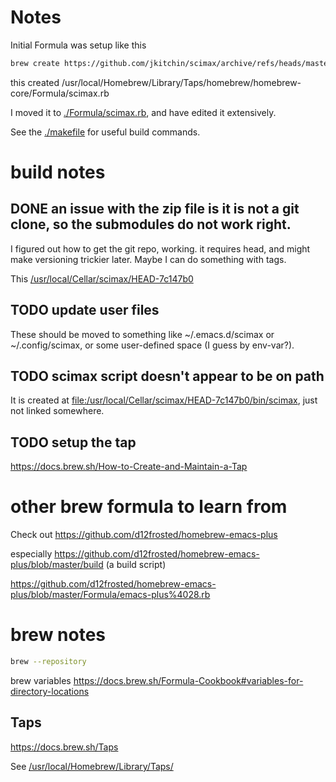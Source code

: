


* Notes

Initial Formula was setup like this

#+BEGIN_SRC sh
brew create https://github.com/jkitchin/scimax/archive/refs/heads/master.zip
#+END_SRC

this created /usr/local/Homebrew/Library/Taps/homebrew/homebrew-core/Formula/scimax.rb

I moved it to [[./Formula/scimax.rb]], and have edited it extensively.

See the [[./makefile]] for useful build commands.

* build notes

** DONE an issue with the zip file is it is not a git clone, so the submodules do not work right.
CLOSED: [2023-04-26 Wed 07:55]

I figured out how to get the git repo, working. it requires head, and might make versioning trickier later. Maybe I can do something with tags.

This 
[[/usr/local/Cellar/scimax/HEAD-7c147b0]]

** TODO update user files

These should be moved to something like ~/.emacs.d/scimax or ~/.config/scimax, or some user-defined space (I guess by env-var?).

** TODO scimax script doesn't appear to be on path

It is created at [[file:/usr/local/Cellar/scimax/HEAD-7c147b0/bin/scimax][file:/usr/local/Cellar/scimax/HEAD-7c147b0/bin/scimax]], just not linked somewhere.

** TODO setup the tap

https://docs.brew.sh/How-to-Create-and-Maintain-a-Tap


* other brew formula to learn from

Check out https://github.com/d12frosted/homebrew-emacs-plus

especially https://github.com/d12frosted/homebrew-emacs-plus/blob/master/build (a build script)

https://github.com/d12frosted/homebrew-emacs-plus/blob/master/Formula/emacs-plus%4028.rb



* brew notes

#+BEGIN_SRC sh
brew --repository
#+END_SRC

#+RESULTS:
: /usr/local/Homebrew

brew variables
https://docs.brew.sh/Formula-Cookbook#variables-for-directory-locations


** Taps

https://docs.brew.sh/Taps

See [[/usr/local/Homebrew/Library/Taps/]]
